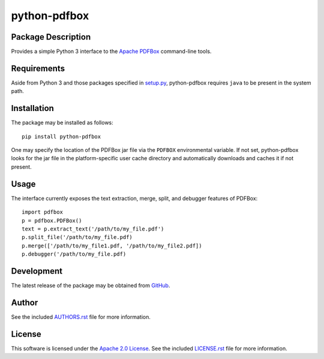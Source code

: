 .. -*- rst -*-

python-pdfbox
=============

Package Description
-------------------
Provides a simple Python 3 interface to the `Apache PDFBox <https://pdfbox.apache.org/>`_
command-line tools.

.. image:: https://img.shields.io/pypi/v/python-pdfbox.svg
    :target: https://pypi.python.org/pypi/python-pdfbox
    :alt: Latest Version
          
Requirements
------------
Aside from Python 3 and those packages specified in
`setup.py <https://github.com/lebedov/python-pdfbox/blob/master/setup.py>`_,
python-pdfbox requires ``java`` to be present in the system path.

Installation
------------
The package may be installed as follows: ::

    pip install python-pdfbox

One may specify the location of the PDFBox jar file via the ``PDFBOX``
environmental variable. If not set, python-pdfbox looks for the jar file
in the platform-specific user cache directory and automatically downloads
and caches it if not present.

Usage
-----
The interface currently exposes the text extraction, merge, split, and debugger features of PDFBox: ::

    import pdfbox
    p = pdfbox.PDFBox()
    text = p.extract_text('/path/to/my_file.pdf')
    p.split_file('/path/to/my_file.pdf)
    p.merge(['/path/to/my_file1.pdf, '/path/to/my_file2.pdf])
    p.debugger('/path/to/my_file.pdf)
    
Development
-----------
The latest release of the package may be obtained from
`GitHub <https://github.com/lebedov/python-pdfbox>`_.

Author
------
See the included `AUTHORS.rst 
<https://github.com/lebedov/python-pdfbox/blob/master/AUTHORS.rst>`_ file for more 
information.

License
-------
This software is licensed under the
`Apache 2.0 License <https://opensource.org/licenses/Apache-2.0>`_.
See the included `LICENSE.rst 
<https://github.com/lebedov/python-pdfbox/blob/master/LICENSE.rst>`_ file for more 
information.
